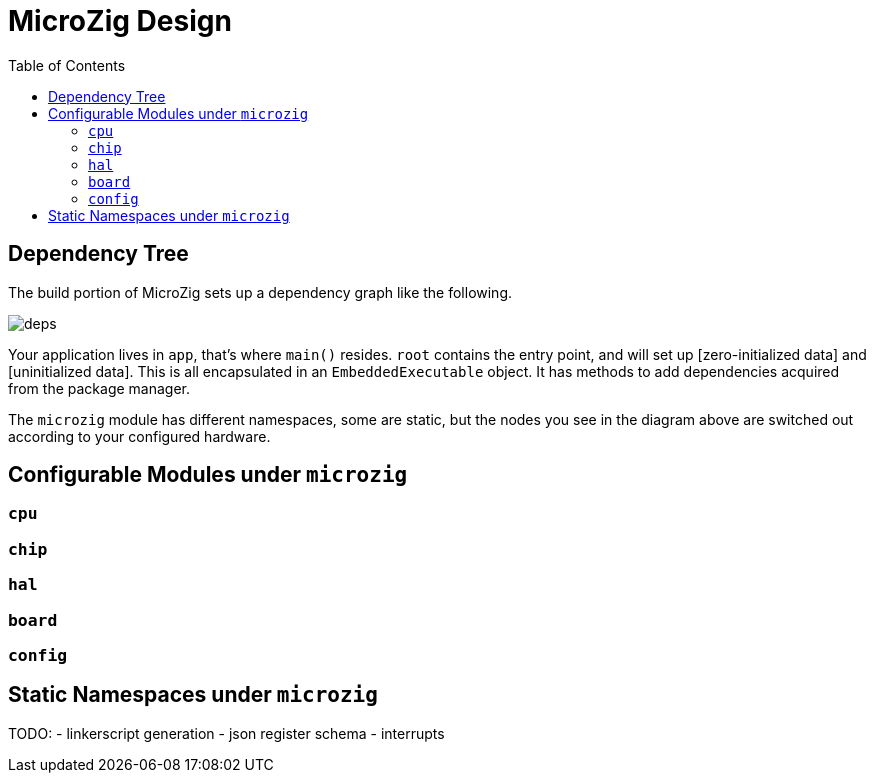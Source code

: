 = MicroZig Design
:imagesdir: images
:toc: macro

toc::[]

== Dependency Tree

The build portion of MicroZig sets up a dependency graph like the following.

image::deps.svg[]

Your application lives in `app`, that's where `main()` resides. `root` contains the entry point, and will set up [zero-initialized data] and [uninitialized data]. This is all encapsulated in an `EmbeddedExecutable` object. It has methods to add dependencies acquired from the package manager.

The `microzig` module has different namespaces, some are static, but the nodes you see in the diagram above are switched out according to your configured hardware.

== Configurable Modules under `microzig`

=== `cpu`

=== `chip`

=== `hal`

=== `board`

=== `config`

== Static Namespaces under `microzig`

TODO:
- linkerscript generation
- json register schema
- interrupts

